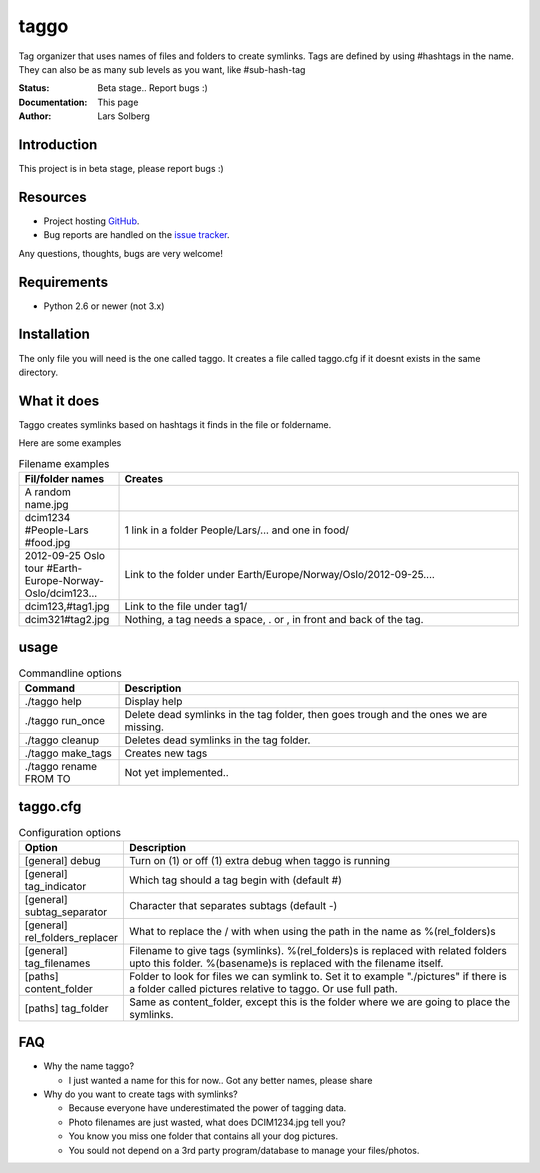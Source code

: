 taggo
=====

Tag organizer that uses names of files and folders to create symlinks.
Tags are defined by using #hashtags in the name. They can also be as many sub levels as you want, like #sub-hash-tag

:Status:
    Beta stage.. Report bugs :)
:Documentation:
    This page
:Author:
    Lars Solberg

Introduction
------------

This project is in beta stage, please report bugs :)

Resources
---------

* Project hosting `GitHub <https://github.com/xeor/taggo>`_.
* Bug reports are handled on the `issue tracker
  <https://github.com/xeor/taggo/issues>`_.

Any questions, thoughts, bugs are very welcome!


Requirements
------------

* Python 2.6 or newer (not 3.x)

Installation
------------

The only file you will need is the one called taggo. It creates a file
called taggo.cfg if it doesnt exists in the same directory.

What it does
------------

Taggo creates symlinks based on hashtags it finds in the file or foldername.

Here are some examples

.. list-table:: Filename examples
   :widths: 10 40
   :header-rows: 1

   * - Fil/folder names
     - Creates
   * - A random name.jpg
     - 
   * - dcim1234 #People-Lars #food.jpg
     - 1 link in a folder People/Lars/... and one in food/
   * - 2012-09-25 Oslo tour #Earth-Europe-Norway-Oslo/dcim123...
     - Link to the folder under Earth/Europe/Norway/Oslo/2012-09-25....
   * - dcim123,#tag1.jpg
     - Link to the file under tag1/
   * - dcim321#tag2.jpg
     - Nothing, a tag needs a space, . or , in front and back of the tag.

usage
-----

.. list-table:: Commandline options
   :widths: 10 40
   :header-rows: 1

   * - Command
     - Description
   * - ./taggo help
     - Display help
   * - ./taggo run_once
     - Delete dead symlinks in the tag folder, then goes trough and the ones we are missing.
   * - ./taggo cleanup
     - Deletes dead symlinks in the tag folder.
   * - ./taggo make_tags
     - Creates new tags
   * - ./taggo rename FROM TO
     - Not yet implemented..

taggo.cfg
---------

.. list-table:: Configuration options
   :widths: 10 40
   :header-rows: 1

   * - Option
     - Description
   * - [general] debug
     - Turn on (1) or off (1) extra debug when taggo is running
   * - [general] tag_indicator
     - Which tag should a tag begin with (default #)
   * - [general] subtag_separator
     - Character that separates subtags (default -)
   * - [general] rel_folders_replacer
     - What to replace the / with when using the path in the name as %(rel_folders)s
   * - [general] tag_filenames
     - Filename to give tags (symlinks). %(rel_folders)s is replaced with related folders upto this folder. %(basename)s is replaced with the filename itself.
   * - [paths] content_folder
     - Folder to look for files we can symlink to. Set it to example "./pictures" if there is a folder called pictures relative to taggo. Or use full path.
   * - [paths] tag_folder
     - Same as content_folder, except this is the folder where we are going to place the symlinks.

FAQ
---

* Why the name taggo?

  * I just wanted a name for this for now.. Got any better names,
    please share

* Why do you want to create tags with symlinks?

  * Because everyone have underestimated the power of tagging data.
  * Photo filenames are just wasted, what does DCIM1234.jpg tell you?
  * You know you miss one folder that contains all your dog pictures.
  * You sould not depend on a 3rd party program/database to manage
    your files/photos.

